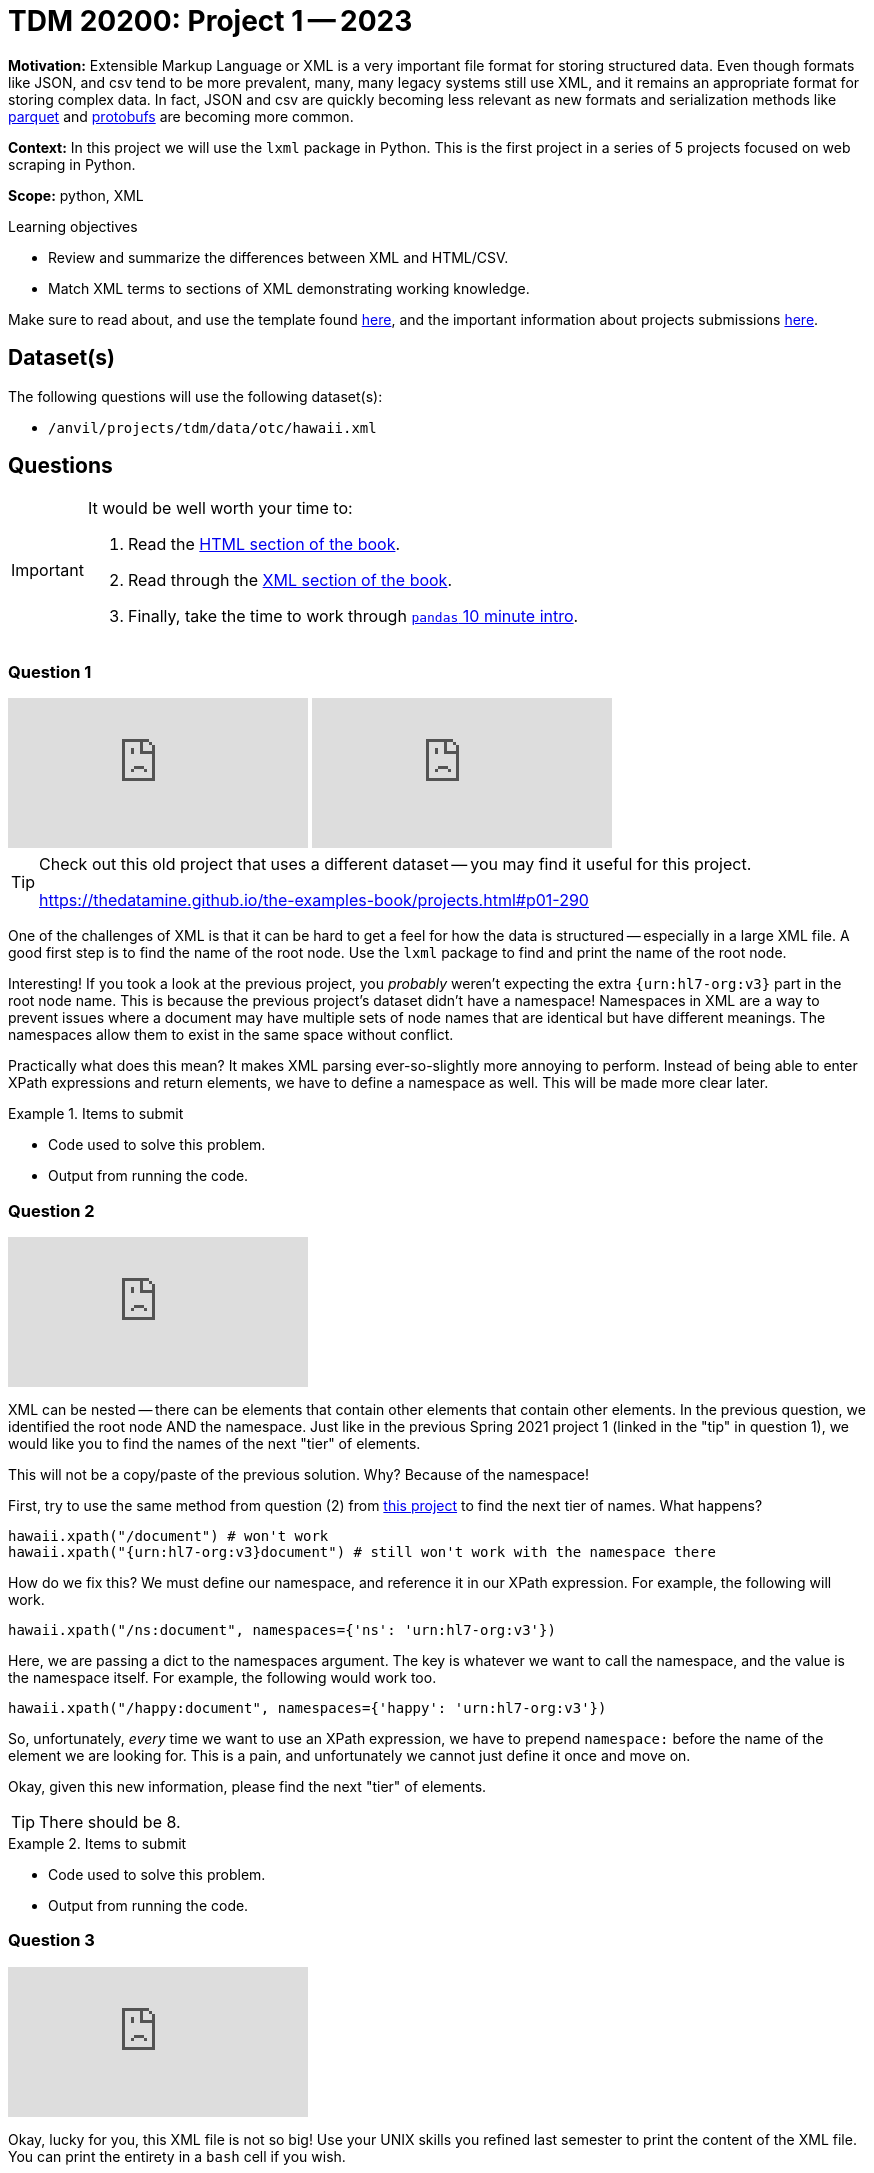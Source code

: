 = TDM 20200: Project 1 -- 2023

**Motivation:** Extensible Markup Language or XML is a very important file format for storing structured data. Even though formats like JSON, and csv tend to be more prevalent, many, many legacy systems still use XML, and it remains an appropriate format for storing complex data. In fact, JSON and csv are quickly becoming less relevant as new formats and serialization methods like https://arrow.apache.org/faq/[parquet] and https://developers.google.com/protocol-buffers[protobufs] are becoming more common.

**Context:** In this project we will use the `lxml` package in Python. This is the first project in a series of 5 projects focused on web scraping in Python. 

**Scope:** python, XML

.Learning objectives
****
- Review and summarize the differences between XML and HTML/CSV.
- Match XML terms to sections of XML demonstrating working knowledge.
****

Make sure to read about, and use the template found xref:templates.adoc[here], and the important information about projects submissions xref:submissions.adoc[here].

== Dataset(s)

The following questions will use the following dataset(s):

- `/anvil/projects/tdm/data/otc/hawaii.xml`

== Questions

[IMPORTANT]
====
It would be well worth your time to:

. Read the https://the-examples-book.com/starter-guides/data-formats/html[HTML section of the book].
. Read through the https://the-examples-book.com/starter-guides/data-formats/xml[XML section of the book].
. Finally, take the time to work through https://pandas.pydata.org/pandas-docs/stable/user_guide/10min.html[`pandas` 10 minute intro].
====

=== Question 1

++++
<iframe id="kaltura_player" src="https://cdnapisec.kaltura.com/p/983291/sp/98329100/embedIframeJs/uiconf_id/29134031/partner_id/983291?iframeembed=true&playerId=kaltura_player&entry_id=1_7059uua7&flashvars[streamerType]=auto&amp;flashvars[localizationCode]=en&amp;flashvars[leadWithHTML5]=true&amp;flashvars[sideBarContainer.plugin]=true&amp;flashvars[sideBarContainer.position]=left&amp;flashvars[sideBarContainer.clickToClose]=true&amp;flashvars[chapters.plugin]=true&amp;flashvars[chapters.layout]=vertical&amp;flashvars[chapters.thumbnailRotator]=false&amp;flashvars[streamSelector.plugin]=true&amp;flashvars[EmbedPlayer.SpinnerTarget]=videoHolder&amp;flashvars[dualScreen.plugin]=true&amp;flashvars[Kaltura.addCrossoriginToIframe]=true&amp;&wid=1_aheik41m" allowfullscreen webkitallowfullscreen mozAllowFullScreen allow="autoplay *; fullscreen *; encrypted-media *" sandbox="allow-downloads allow-forms allow-same-origin allow-scripts allow-top-navigation allow-pointer-lock allow-popups allow-modals allow-orientation-lock allow-popups-to-escape-sandbox allow-presentation allow-top-navigation-by-user-activation" frameborder="0" title="TDM 10100 Project 13 Question 1"></iframe>
++++

++++
<iframe id="kaltura_player" src="https://cdnapisec.kaltura.com/p/983291/sp/98329100/embedIframeJs/uiconf_id/29134031/partner_id/983291?iframeembed=true&playerId=kaltura_player&entry_id=1_cxfb6d4q&flashvars[streamerType]=auto&amp;flashvars[localizationCode]=en&amp;flashvars[leadWithHTML5]=true&amp;flashvars[sideBarContainer.plugin]=true&amp;flashvars[sideBarContainer.position]=left&amp;flashvars[sideBarContainer.clickToClose]=true&amp;flashvars[chapters.plugin]=true&amp;flashvars[chapters.layout]=vertical&amp;flashvars[chapters.thumbnailRotator]=false&amp;flashvars[streamSelector.plugin]=true&amp;flashvars[EmbedPlayer.SpinnerTarget]=videoHolder&amp;flashvars[dualScreen.plugin]=true&amp;flashvars[Kaltura.addCrossoriginToIframe]=true&amp;&wid=1_aheik41m" allowfullscreen webkitallowfullscreen mozAllowFullScreen allow="autoplay *; fullscreen *; encrypted-media *" sandbox="allow-downloads allow-forms allow-same-origin allow-scripts allow-top-navigation allow-pointer-lock allow-popups allow-modals allow-orientation-lock allow-popups-to-escape-sandbox allow-presentation allow-top-navigation-by-user-activation" frameborder="0" title="TDM 10100 Project 13 Question 1"></iframe>
++++

[TIP]
====
Check out this old project that uses a different dataset -- you may find it useful for this project.

https://thedatamine.github.io/the-examples-book/projects.html#p01-290
====

One of the challenges of XML is that it can be hard to get a feel for how the data is structured -- especially in a large XML file. A good first step is to find the name of the root node. Use the `lxml` package to find and print the name of the root node.

Interesting! If you took a look at the previous project, you _probably_ weren't expecting the extra `{urn:hl7-org:v3}` part in the root node name. This is because the previous project's dataset didn't have a namespace! Namespaces in XML are a way to prevent issues where a document may have multiple sets of node names that are identical but have different meanings. The namespaces allow them to exist in the same space without conflict. 

Practically what does this mean? It makes XML parsing ever-so-slightly more annoying to perform. Instead of being able to enter XPath expressions and return elements, we have to define a namespace as well. This will be made more clear later.

.Items to submit
====
- Code used to solve this problem.
- Output from running the code.
====

=== Question 2

++++
<iframe id="kaltura_player" src="https://cdnapisec.kaltura.com/p/983291/sp/98329100/embedIframeJs/uiconf_id/29134031/partner_id/983291?iframeembed=true&playerId=kaltura_player&entry_id=1_r7uqvb7o&flashvars[streamerType]=auto&amp;flashvars[localizationCode]=en&amp;flashvars[leadWithHTML5]=true&amp;flashvars[sideBarContainer.plugin]=true&amp;flashvars[sideBarContainer.position]=left&amp;flashvars[sideBarContainer.clickToClose]=true&amp;flashvars[chapters.plugin]=true&amp;flashvars[chapters.layout]=vertical&amp;flashvars[chapters.thumbnailRotator]=false&amp;flashvars[streamSelector.plugin]=true&amp;flashvars[EmbedPlayer.SpinnerTarget]=videoHolder&amp;flashvars[dualScreen.plugin]=true&amp;flashvars[Kaltura.addCrossoriginToIframe]=true&amp;&wid=1_aheik41m" allowfullscreen webkitallowfullscreen mozAllowFullScreen allow="autoplay *; fullscreen *; encrypted-media *" sandbox="allow-downloads allow-forms allow-same-origin allow-scripts allow-top-navigation allow-pointer-lock allow-popups allow-modals allow-orientation-lock allow-popups-to-escape-sandbox allow-presentation allow-top-navigation-by-user-activation" frameborder="0" title="TDM 10100 Project 13 Question 1"></iframe>
++++

XML can be nested -- there can be elements that contain other elements that contain other elements. In the previous question, we identified the root node AND the namespace. Just like in the previous Spring 2021 project 1 (linked in the "tip" in question 1), we would like you to find the names of the next "tier" of elements.

This will not be a copy/paste of the previous solution. Why? Because of the namespace!

First, try to use the same method from question (2) from https://thedatamine.github.io/the-examples-book/projects.html#p01-290[this project] to find the next tier of names. What happens?

[source,python]
----
hawaii.xpath("/document") # won't work
hawaii.xpath("{urn:hl7-org:v3}document") # still won't work with the namespace there
----

How do we fix this? We must define our namespace, and reference it in our XPath expression. For example, the following will work.

[source,python]
----
hawaii.xpath("/ns:document", namespaces={'ns': 'urn:hl7-org:v3'})
----

Here, we are passing a dict to the namespaces argument. The key is whatever we want to call the namespace, and the value is the namespace itself. For example, the following would work too.

[source,python]
----
hawaii.xpath("/happy:document", namespaces={'happy': 'urn:hl7-org:v3'})
----

So, unfortunately, _every_ time we want to use an XPath expression, we have to prepend `namespace:` before the name of the element we are looking for. This is a pain, and unfortunately we cannot just define it once and move on.

Okay, given this new information, please find the next "tier" of elements.

[TIP]
====
There should be 8.
====

.Items to submit
====
- Code used to solve this problem.
- Output from running the code.
====

=== Question 3

++++
<iframe id="kaltura_player" src="https://cdnapisec.kaltura.com/p/983291/sp/98329100/embedIframeJs/uiconf_id/29134031/partner_id/983291?iframeembed=true&playerId=kaltura_player&entry_id=1_fh2nl02t&flashvars[streamerType]=auto&amp;flashvars[localizationCode]=en&amp;flashvars[leadWithHTML5]=true&amp;flashvars[sideBarContainer.plugin]=true&amp;flashvars[sideBarContainer.position]=left&amp;flashvars[sideBarContainer.clickToClose]=true&amp;flashvars[chapters.plugin]=true&amp;flashvars[chapters.layout]=vertical&amp;flashvars[chapters.thumbnailRotator]=false&amp;flashvars[streamSelector.plugin]=true&amp;flashvars[EmbedPlayer.SpinnerTarget]=videoHolder&amp;flashvars[dualScreen.plugin]=true&amp;flashvars[Kaltura.addCrossoriginToIframe]=true&amp;&wid=1_aheik41m" allowfullscreen webkitallowfullscreen mozAllowFullScreen allow="autoplay *; fullscreen *; encrypted-media *" sandbox="allow-downloads allow-forms allow-same-origin allow-scripts allow-top-navigation allow-pointer-lock allow-popups allow-modals allow-orientation-lock allow-popups-to-escape-sandbox allow-presentation allow-top-navigation-by-user-activation" frameborder="0" title="TDM 10100 Project 13 Question 1"></iframe>
++++

Okay, lucky for you, this XML file is not so big! Use your UNIX skills you refined last semester to print the content of the XML file. You can print the entirety in a `bash` cell if you wish.

You will be able to see that it contains information about a drug of some sort. 

Knowing now that there are `ingredient` elements in the XML file. Write Python code, and an XPath expression to get a list of all of the `ingredient` elements. Print the list of elements.

[NOTE]
====
When we say "print the list of elements", we mean to print the list of elements. For example, the first element would be:

----
<ingredient classCode="IACT">
    <ingredientSubstance>
        <code code="O7TSZ97GEP" codeSystem="2.16.840.1.113883.4.9"/>
        <name>DIBASIC CALCIUM PHOSPHATE DIHYDRATE</name>
    </ingredientSubstance>
</ingredient>
----
====

To print an `Element` object, see the following.

[source,python]
----
print(etree.tostring(my_element, pretty_print=True).decode('utf-8'))
----

.Items to submit
====
- Code used to solve this problem.
- Output from running the code.
====

=== Question 4

++++
<iframe id="kaltura_player" src="https://cdnapisec.kaltura.com/p/983291/sp/98329100/embedIframeJs/uiconf_id/29134031/partner_id/983291?iframeembed=true&playerId=kaltura_player&entry_id=1_mgnj3ghi&flashvars[streamerType]=auto&amp;flashvars[localizationCode]=en&amp;flashvars[leadWithHTML5]=true&amp;flashvars[sideBarContainer.plugin]=true&amp;flashvars[sideBarContainer.position]=left&amp;flashvars[sideBarContainer.clickToClose]=true&amp;flashvars[chapters.plugin]=true&amp;flashvars[chapters.layout]=vertical&amp;flashvars[chapters.thumbnailRotator]=false&amp;flashvars[streamSelector.plugin]=true&amp;flashvars[EmbedPlayer.SpinnerTarget]=videoHolder&amp;flashvars[dualScreen.plugin]=true&amp;flashvars[Kaltura.addCrossoriginToIframe]=true&amp;&wid=1_aheik41m" allowfullscreen webkitallowfullscreen mozAllowFullScreen allow="autoplay *; fullscreen *; encrypted-media *" sandbox="allow-downloads allow-forms allow-same-origin allow-scripts allow-top-navigation allow-pointer-lock allow-popups allow-modals allow-orientation-lock allow-popups-to-escape-sandbox allow-presentation allow-top-navigation-by-user-activation" frameborder="0" title="TDM 10100 Project 13 Question 1"></iframe>
++++

++++
<iframe id="kaltura_player" src="https://cdnapisec.kaltura.com/p/983291/sp/98329100/embedIframeJs/uiconf_id/29134031/partner_id/983291?iframeembed=true&playerId=kaltura_player&entry_id=1_bm8yh4ay&flashvars[streamerType]=auto&amp;flashvars[localizationCode]=en&amp;flashvars[leadWithHTML5]=true&amp;flashvars[sideBarContainer.plugin]=true&amp;flashvars[sideBarContainer.position]=left&amp;flashvars[sideBarContainer.clickToClose]=true&amp;flashvars[chapters.plugin]=true&amp;flashvars[chapters.layout]=vertical&amp;flashvars[chapters.thumbnailRotator]=false&amp;flashvars[streamSelector.plugin]=true&amp;flashvars[EmbedPlayer.SpinnerTarget]=videoHolder&amp;flashvars[dualScreen.plugin]=true&amp;flashvars[Kaltura.addCrossoriginToIframe]=true&amp;&wid=1_aheik41m" allowfullscreen webkitallowfullscreen mozAllowFullScreen allow="autoplay *; fullscreen *; encrypted-media *" sandbox="allow-downloads allow-forms allow-same-origin allow-scripts allow-top-navigation allow-pointer-lock allow-popups allow-modals allow-orientation-lock allow-popups-to-escape-sandbox allow-presentation allow-top-navigation-by-user-activation" frameborder="0" title="TDM 10100 Project 13 Question 1"></iframe>
++++

At this point in time you may be wondering how to actually access the bits and pieces of data in the XML file.

There is data between tags.

[source,xml]
----
<name>DIBASIC CALCIUM PHOSPHATE DIHYDRATE</name>
----

To access such data from the "name" `Element` (which we will call `my_element` below) you would do the following.

[source,python]
----
my_element.text # DIABASIC CALCIUM PHOSPHATE DIHYDRATE
----

There is also data tucked away in a tag's attributes. 

[source,xml]
----
<code code="O7TSZ97GEP" codeSystem="2.16.840.1.113883.4.9"/>
----

To access such data from the "name" `Element` (which we will call `my_element` below) you would do the following.

[source,python]
----
my_element.attrib['code'] # O7TSZ97GEP
my_element.attrib['codeSystem'] # 2.16.840.1.113883.4.9
----

The aspect of XML that we are interested in learning about are XPath expressions. XPath expressions are a clear and effective way to extract elements from an XML document (or HTML document -- think extracting data from a webpage!). 

In the previous question you used an XPath expression to find all of the `ingredient` elements, regardless where they were or how they were nested in the document. Let's practice more.

If you look at the XML document, you will see that there are a lot of `code` attributes. Use `lxml` and XPath expressions to first extract all elements with a `code` attribute. Print all of the values of the `code` attributes.

Repeat the process, but modify your **XPath expression** (not your Python code, just the XPath expression) so that it only keeps elements that have a `code` attribute that starts with a capital "C". Print all of the values of the `code` attributes.

[TIP]
====
You can use the `.attrib` attribute to access the attributes of an `Element`. It is a dict-like object, so you can access the attributes similarly to how you would access the values in a dictionary.
====

[TIP]
====
https://stackoverflow.com/questions/6895023/how-to-select-xml-element-based-on-its-attribute-value-start-with-heading-in-x/6895629[This] link may help you when figuring out how to select the elements where the `code` attribute must start with "C".
====

.Items to submit
====
- Code used to solve this problem.
- Output from running the code.
====

=== Question 5

++++
<iframe id="kaltura_player" src="https://cdnapisec.kaltura.com/p/983291/sp/98329100/embedIframeJs/uiconf_id/29134031/partner_id/983291?iframeembed=true&playerId=kaltura_player&entry_id=1_b98srvg0&flashvars[streamerType]=auto&amp;flashvars[localizationCode]=en&amp;flashvars[leadWithHTML5]=true&amp;flashvars[sideBarContainer.plugin]=true&amp;flashvars[sideBarContainer.position]=left&amp;flashvars[sideBarContainer.clickToClose]=true&amp;flashvars[chapters.plugin]=true&amp;flashvars[chapters.layout]=vertical&amp;flashvars[chapters.thumbnailRotator]=false&amp;flashvars[streamSelector.plugin]=true&amp;flashvars[EmbedPlayer.SpinnerTarget]=videoHolder&amp;flashvars[dualScreen.plugin]=true&amp;flashvars[Kaltura.addCrossoriginToIframe]=true&amp;&wid=1_aheik41m" allowfullscreen webkitallowfullscreen mozAllowFullScreen allow="autoplay *; fullscreen *; encrypted-media *" sandbox="allow-downloads allow-forms allow-same-origin allow-scripts allow-top-navigation allow-pointer-lock allow-popups allow-modals allow-orientation-lock allow-popups-to-escape-sandbox allow-presentation allow-top-navigation-by-user-activation" frameborder="0" title="TDM 10100 Project 13 Question 1"></iframe>
++++

The `quantity` element contains a `numerator` and a `denominator` element. Print all of the quantities in the XML file, where a quantity is defined as the value of the `value` attribute of the `numerator` element divided by the value of the `value` attribute of the corresponding `denominator` element. Lastly, print the `unit` (part of the `numerator` element afterwards. 

[TIP]
====
The results should read as follows:

----
1.0 1
5.0 g
7.6 mg
5.0 g
4.0 g
230.0 mg
4.0 g
----
====

[TIP]
====
You may need to use the `float` function to convert the string values to floats.
====

[TIP]
====
You can use the `xpath` method on an `Element` object. When doing so, if you want to limit the scope of your XPath expression, make sure to start the xpath with ".//ns:" this will start the search from within the element instead of searching the entire document.
====

.Items to submit
====
- Code used to solve this problem.
- Output from running the code.
====

[WARNING]
====
_Please_ make sure to double check that your submission is complete, and contains all of your code and output before submitting. If you are on a spotty internet connection, it is recommended to download your submission after submitting it to make sure what you _think_ you submitted, was what you _actually_ submitted.

In addition, please review our xref:submissions.adoc[submission guidelines] before submitting your project.
====